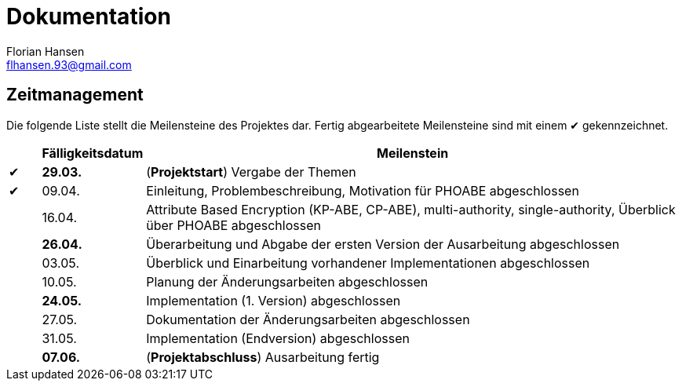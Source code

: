 = Dokumentation
Florian Hansen <flhansen.93@gmail.com>

:chk: &#10004;

== Zeitmanagement
Die folgende Liste stellt die Meilensteine des Projektes dar. Fertig
abgearbeitete Meilensteine sind mit einem {chk} gekennzeichnet.

[cols="5, 10, 85", options="header"]
|===
| 
| Fälligkeitsdatum
| Meilenstein

| {chk}
| *29.03.*
| (*Projektstart*) Vergabe der Themen

| {chk}
| 09.04.
| Einleitung, Problembeschreibung, Motivation für PHOABE abgeschlossen

| 
| 16.04.
|	Attribute Based Encryption (KP-ABE, CP-ABE), multi-authority,
single-authority, Überblick über PHOABE abgeschlossen

| 
| *26.04.*
| Überarbeitung und Abgabe der ersten Version der Ausarbeitung abgeschlossen

| 
| 03.05.
| Überblick und Einarbeitung vorhandener Implementationen abgeschlossen

| 
| 10.05.
| Planung der Änderungsarbeiten abgeschlossen

| 
| *24.05.*
| Implementation (1. Version) abgeschlossen

| 
| 27.05.
| Dokumentation der Änderungsarbeiten abgeschlossen

| 
| 31.05.
| Implementation (Endversion) abgeschlossen

| 
| *07.06.*
| (*Projektabschluss*) Ausarbeitung fertig
|===

